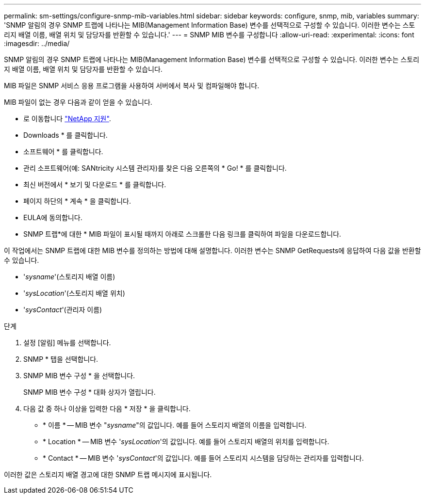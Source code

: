 ---
permalink: sm-settings/configure-snmp-mib-variables.html 
sidebar: sidebar 
keywords: configure, snmp, mib, variables 
summary: 'SNMP 알림의 경우 SNMP 트랩에 나타나는 MIB(Management Information Base) 변수를 선택적으로 구성할 수 있습니다. 이러한 변수는 스토리지 배열 이름, 배열 위치 및 담당자를 반환할 수 있습니다.' 
---
= SNMP MIB 변수를 구성합니다
:allow-uri-read: 
:experimental: 
:icons: font
:imagesdir: ../media/


[role="lead"]
SNMP 알림의 경우 SNMP 트랩에 나타나는 MIB(Management Information Base) 변수를 선택적으로 구성할 수 있습니다. 이러한 변수는 스토리지 배열 이름, 배열 위치 및 담당자를 반환할 수 있습니다.

MIB 파일은 SNMP 서비스 응용 프로그램을 사용하여 서버에서 복사 및 컴파일해야 합니다.

MIB 파일이 없는 경우 다음과 같이 얻을 수 있습니다.

* 로 이동합니다 http://mysupport.netapp.com["NetApp 지원"^].
* Downloads * 를 클릭합니다.
* 소프트웨어 * 를 클릭합니다.
* 관리 소프트웨어(예: SANtricity 시스템 관리자)를 찾은 다음 오른쪽의 * Go! * 를 클릭합니다.
* 최신 버전에서 * 보기 및 다운로드 * 를 클릭합니다.
* 페이지 하단의 * 계속 * 을 클릭합니다.
* EULA에 동의합니다.
* SNMP 트랩*에 대한 * MIB 파일이 표시될 때까지 아래로 스크롤한 다음 링크를 클릭하여 파일을 다운로드합니다.


이 작업에서는 SNMP 트랩에 대한 MIB 변수를 정의하는 방법에 대해 설명합니다. 이러한 변수는 SNMP GetRequests에 응답하여 다음 값을 반환할 수 있습니다.

* '_sysname_'(스토리지 배열 이름)
* '_sysLocation_'(스토리지 배열 위치)
* '_sysContact_'(관리자 이름)


.단계
. 설정 [알림] 메뉴를 선택합니다.
. SNMP * 탭을 선택합니다.
. SNMP MIB 변수 구성 * 을 선택합니다.
+
SNMP MIB 변수 구성 * 대화 상자가 열립니다.

. 다음 값 중 하나 이상을 입력한 다음 * 저장 * 을 클릭합니다.
+
** * 이름 * -- MIB 변수 "_sysname_"의 값입니다. 예를 들어 스토리지 배열의 이름을 입력합니다.
** * Location * -- MIB 변수 '_sysLocation_'의 값입니다. 예를 들어 스토리지 배열의 위치를 입력합니다.
** * Contact * -- MIB 변수 '_sysContact_'의 값입니다. 예를 들어 스토리지 시스템을 담당하는 관리자를 입력합니다.




이러한 값은 스토리지 배열 경고에 대한 SNMP 트랩 메시지에 표시됩니다.

